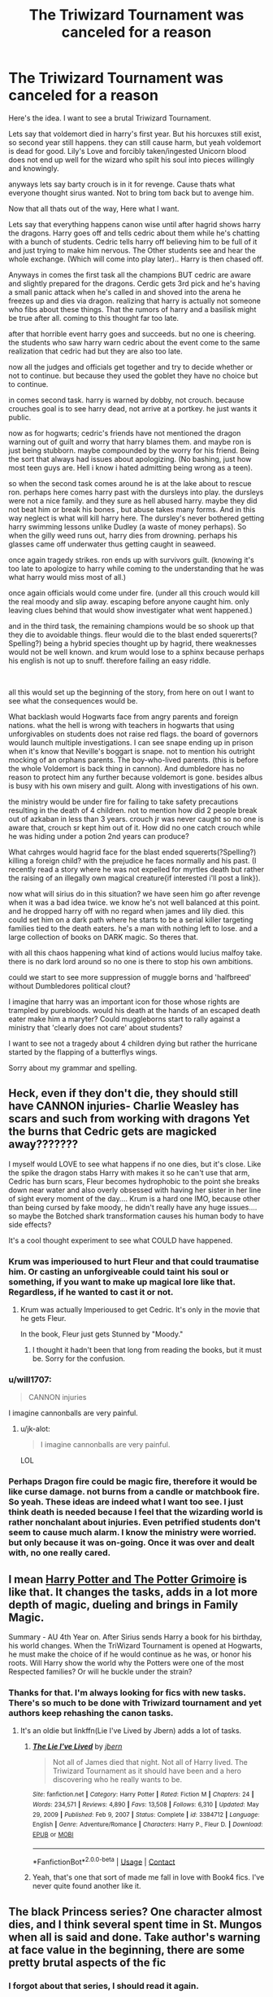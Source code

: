 #+TITLE: The Triwizard Tournament was canceled for a reason

* The Triwizard Tournament was canceled for a reason
:PROPERTIES:
:Author: jk-alot
:Score: 53
:DateUnix: 1620868493.0
:DateShort: 2021-May-13
:FlairText: Prompt
:END:
Here's the idea. I want to see a brutal Triwizard Tournament.

Lets say that voldemort died in harry's first year. But his horcuxes still exist, so second year still happens. they can still cause harm, but yeah voldemort is dead for good. Lily's Love and forcibly taken/ingested Unicorn blood does not end up well for the wizard who spilt his soul into pieces willingly and knowingly.

anyways lets say barty crouch is in it for revenge. Cause thats what everyone thought sirus wanted. Not to bring tom back but to avenge him.

Now that all thats out of the way, Here what I want.

Lets say that everything happens canon wise until after hagrid shows harry the dragons. Harry goes off and tells cedric about them while he's chatting with a bunch of students. Cedric tells harry off believing him to be full of it and just trying to make him nervous. The Other students see and hear the whole exchange. (Which will come into play later).. Harry is then chased off.

Anyways in comes the first task all the champions BUT cedric are aware and slightly prepared for the dragons. Cerdic gets 3rd pick and he's having a small panic attack when he's called in and shoved into the arena he freezes up and dies via dragon. realizing that harry is actually not someone who fibs about these things. That the rumors of harry and a basilisk might be true after all. coming to this thought far too late.

after that horrible event harry goes and succeeds. but no one is cheering. the students who saw harry warn cedric about the event come to the same realization that cedric had but they are also too late.

now all the judges and officials get together and try to decide whether or not to continue. but because they used the goblet they have no choice but to continue.

in comes second task. harry is warned by dobby, not crouch. because crouches goal is to see harry dead, not arrive at a portkey. he just wants it public.

now as for hogwarts; cedric's friends have not mentioned the dragon warning out of guilt and worry that harry blames them. and maybe ron is just being stubborn. maybe compounded by the worry for his friend. Being the sort that always had issues about apologizing. (No bashing, just how most teen guys are. Hell i know i hated admitting being wrong as a teen).

so when the second task comes around he is at the lake about to rescue ron. perhaps here comes harry past with the dursleys into play. the dursleys were not a nice family. and they sure as hell abused harry. maybe they did not beat him or break his bones , but abuse takes many forms. And in this way neglect is what will kill harry here. The dursley's never bothered getting harry swimming lessons unlike Dudley (a waste of money perhaps). So when the gilly weed runs out, harry dies from drowning. perhaps his glasses came off underwater thus getting caught in seaweed.

once again tragedy strikes. ron ends up with survivors guilt. (knowing it's too late to apologize to harry while coming to the understanding that he was what harry would miss most of all.)

once again officials would come under fire. (under all this crouch would kill the real moody and slip away. escaping before anyone caught him. only leaving clues behind that would show investigater what went happened.)

and in the third task, the remaining champions would be so shook up that they die to avoidable things. fleur would die to the blast ended squererts(?Spelling?) being a hybrid species thought up by hagrid, there weaknesses would not be well known. and krum would lose to a sphinx because perhaps his english is not up to snuff. therefore failing an easy riddle.

​

all this would set up the beginning of the story, from here on out I want to see what the consequences would be.

What backlash would Hogwarts face from angry parents and foreign nations. what the hell is wrong with teachers in hogwarts that using unforgivables on students does not raise red flags. the board of governors would launch multiple investigations. I can see snape ending up in prison when it's know that Neville's boggart is snape. not to mention his outright mocking of an orphans parents. The boy-who-lived parents. (this is before the whole Voldemort is back thing in cannon). And dumbledore has no reason to protect him any further because voldemort is gone. besides albus is busy with his own misery and guilt. Along with investigations of his own.

the ministry would be under fire for failing to take safety precautions resulting in the death of 4 children. not to mention how did 2 people break out of azkaban in less than 3 years. crouch jr was never caught so no one is aware that, crouch sr kept him out of it. How did no one catch crouch while he was hiding under a potion 2nd years can produce?

What cahrges would hagrid face for the blast ended squererts(?Spelling?) killing a foreign child? with the prejudice he faces normally and his past. (I recently read a story where he was not expelled for myrtles death but rather the raising of an illegally own magical creature{if interested i'll post a link}).

now what will sirius do in this situation? we have seen him go after revenge when it was a bad idea twice. we know he's not well balanced at this point. and he dropped harry off with no regard when james and lily died. this could set him on a dark path where he starts to be a serial killer targeting families tied to the death eaters. he's a man with nothing left to lose. and a large collection of books on DARK magic. So theres that.

with all this chaos happening what kind of actions would lucius malfoy take. there is no dark lord around so no one is there to stop his own ambitions.

could we start to see more suppression of muggle borns and 'halfbreed' without Dumbledores political clout?

I imagine that harry was an important icon for those whose rights are trampled by purebloods. would his death at the hands of an escaped death eater make him a maryter? Could muggleborns start to rally against a ministry that 'clearly does not care' about students?

I want to see not a tragedy about 4 children dying but rather the hurricane started by the flapping of a butterflys wings.

Sorry about my grammar and spelling.


** Heck, even if they don't die, they should still have CANNON injuries- Charlie Weasley has scars and such from working with dragons Yet the burns that Cedric gets are magicked away???????

I myself would LOVE to see what happens if no one dies, but it's close. Like the spike the dragon stabs Harry with makes it so he can't use that arm, Cedric has burn scars, Fleur becomes hydrophobic to the point she breaks down near water and also overly obsessed with having her sister in her line of sight every moment of the day.... Krum is a hard one IMO, because other than being cursed by fake moody, he didn't really have any huge issues.... so maybe the Botched shark transformation causes his human body to have side effects?

It's a cool thought experiment to see what COULD have happened.
:PROPERTIES:
:Author: Youspoonybard1
:Score: 38
:DateUnix: 1620875399.0
:DateShort: 2021-May-13
:END:

*** Krum was imperioused to hurt Fleur and that could traumatise him. Or casting an unforgiveable could taint his soul or something, if you want to make up magical lore like that. Regardless, if he wanted to cast it or not.
:PROPERTIES:
:Author: rosemarjoram
:Score: 13
:DateUnix: 1620890791.0
:DateShort: 2021-May-13
:END:

**** Krum was actually Imperioused to get Cedric. It's only in the movie that he gets Fleur.

In the book, Fleur just gets Stunned by "Moody."
:PROPERTIES:
:Author: CryptidGrimnoir
:Score: 5
:DateUnix: 1620900788.0
:DateShort: 2021-May-13
:END:

***** I thought it hadn't been that long from reading the books, but it must be. Sorry for the confusion.
:PROPERTIES:
:Author: rosemarjoram
:Score: 2
:DateUnix: 1620901255.0
:DateShort: 2021-May-13
:END:


*** u/will1707:
#+begin_quote
  CANNON injuries
#+end_quote

I imagine cannonballs are very painful.
:PROPERTIES:
:Author: will1707
:Score: 11
:DateUnix: 1620907003.0
:DateShort: 2021-May-13
:END:

**** u/jk-alot:
#+begin_quote
  I imagine cannonballs are very painful.
#+end_quote

LOL
:PROPERTIES:
:Author: jk-alot
:Score: 3
:DateUnix: 1620922931.0
:DateShort: 2021-May-13
:END:


*** Perhaps Dragon fire could be magic fire, therefore it would be like curse damage. not burns from a candle or matchbook fire. So yeah. These ideas are indeed what I want too see. I just think death is needed because I feel that the wizarding world is rather nonchalant about injuries. Even petrified students don't seem to cause much alarm. I know the ministry were worried. but only because it was on-going. Once it was over and dealt with, no one really cared.
:PROPERTIES:
:Author: jk-alot
:Score: 1
:DateUnix: 1620922915.0
:DateShort: 2021-May-13
:END:


** I mean [[https://www.fanfiction.net/s/12666080/1/Harry-Potter-and-the-Potter-Grimoire][Harry Potter and The Potter Grimoire]] is like that. It changes the tasks, adds in a lot more depth of magic, dueling and brings in Family Magic.

Summary - AU 4th Year on. After Sirius sends Harry a book for his birthday, his world changes. When the TriWizard Tournament is opened at Hogwarts, he must make the choice of if he would continue as he was, or honor his roots. Will Harry show the world why the Potters were one of the most Respected families? Or will he buckle under the strain?
:PROPERTIES:
:Author: ClassyDesigns
:Score: 11
:DateUnix: 1620876194.0
:DateShort: 2021-May-13
:END:

*** Thanks for that. I'm always looking for fics with new tasks. There's so much to be done with Triwizard tournament and yet authors keep rehashing the canon tasks.
:PROPERTIES:
:Author: dobby_thefreeelf
:Score: 7
:DateUnix: 1620886051.0
:DateShort: 2021-May-13
:END:

**** It's an oldie but linkffn(Lie I've Lived by Jbern) adds a lot of tasks.
:PROPERTIES:
:Author: ash4426
:Score: 5
:DateUnix: 1620913574.0
:DateShort: 2021-May-13
:END:

***** [[https://www.fanfiction.net/s/3384712/1/][*/The Lie I've Lived/*]] by [[https://www.fanfiction.net/u/940359/jbern][/jbern/]]

#+begin_quote
  Not all of James died that night. Not all of Harry lived. The Triwizard Tournament as it should have been and a hero discovering who he really wants to be.
#+end_quote

^{/Site/:} ^{fanfiction.net} ^{*|*} ^{/Category/:} ^{Harry} ^{Potter} ^{*|*} ^{/Rated/:} ^{Fiction} ^{M} ^{*|*} ^{/Chapters/:} ^{24} ^{*|*} ^{/Words/:} ^{234,571} ^{*|*} ^{/Reviews/:} ^{4,890} ^{*|*} ^{/Favs/:} ^{13,508} ^{*|*} ^{/Follows/:} ^{6,310} ^{*|*} ^{/Updated/:} ^{May} ^{29,} ^{2009} ^{*|*} ^{/Published/:} ^{Feb} ^{9,} ^{2007} ^{*|*} ^{/Status/:} ^{Complete} ^{*|*} ^{/id/:} ^{3384712} ^{*|*} ^{/Language/:} ^{English} ^{*|*} ^{/Genre/:} ^{Adventure/Romance} ^{*|*} ^{/Characters/:} ^{Harry} ^{P.,} ^{Fleur} ^{D.} ^{*|*} ^{/Download/:} ^{[[http://www.ff2ebook.com/old/ffn-bot/index.php?id=3384712&source=ff&filetype=epub][EPUB]]} ^{or} ^{[[http://www.ff2ebook.com/old/ffn-bot/index.php?id=3384712&source=ff&filetype=mobi][MOBI]]}

--------------

*FanfictionBot*^{2.0.0-beta} | [[https://github.com/FanfictionBot/reddit-ffn-bot/wiki/Usage][Usage]] | [[https://www.reddit.com/message/compose?to=tusing][Contact]]
:PROPERTIES:
:Author: FanfictionBot
:Score: 1
:DateUnix: 1620913601.0
:DateShort: 2021-May-13
:END:


***** Yeah, that's one that sort of made me fall in love with Book4 fics. I've never quite found another like it.
:PROPERTIES:
:Author: dobby_thefreeelf
:Score: 1
:DateUnix: 1620922482.0
:DateShort: 2021-May-13
:END:


** The black Princess series? One character almost dies, and I think several spent time in St. Mungos when all is said and done. Take author's warning at face value in the beginning, there are some pretty brutal aspects of the fic
:PROPERTIES:
:Author: kdbvols
:Score: 4
:DateUnix: 1620876890.0
:DateShort: 2021-May-13
:END:

*** I forgot about that series, I should read it again.
:PROPERTIES:
:Author: Sabita_Densu
:Score: 3
:DateUnix: 1620882292.0
:DateShort: 2021-May-13
:END:


*** Mind posting a link?
:PROPERTIES:
:Author: jk-alot
:Score: 2
:DateUnix: 1620922665.0
:DateShort: 2021-May-13
:END:

**** It violates Reddit rules, so there's a filter for links to it on the sub. It's on FFN, author is Silently Watches. Should be easy to find
:PROPERTIES:
:Author: kdbvols
:Score: 2
:DateUnix: 1620926175.0
:DateShort: 2021-May-13
:END:

***** Thx
:PROPERTIES:
:Author: jk-alot
:Score: 2
:DateUnix: 1620926436.0
:DateShort: 2021-May-13
:END:


** I do so love those 'what if one person paid a little more attention and opened the pandora's box of Hogwarts health & safety/administration issues' fics.

I would also enjoy something like this as a 'crack treated seriously' type story. I could imagine it in like, a 10,000ish word one-shot.
:PROPERTIES:
:Author: ash4426
:Score: 3
:DateUnix: 1620913305.0
:DateShort: 2021-May-13
:END:

*** We don't even have to talk about snape for that to happen. all it would need is for the wrong student to tell their parent/guardian about 2nd year. I can imagine susan bones telling her aunt about Just how many people got petrified that year. I find it hard that only hogwarts has access to mandrakes. Hell I find it hard that Snape is the only one who could brew up a antidote. Do they not keep some 'ripe' mandrakes preserved? I think that mandrakes would not be worth much if they had to wait a whole year before they could be harvested for magical cures.

The cure to your cancer will be ready in a year. Just wait for the mandrakes to be ready.

But I will be dead in 7 months?

Oh. Well..Um..60 points to gryffindor for being brave.
:PROPERTIES:
:Author: jk-alot
:Score: 1
:DateUnix: 1620923299.0
:DateShort: 2021-May-13
:END:
